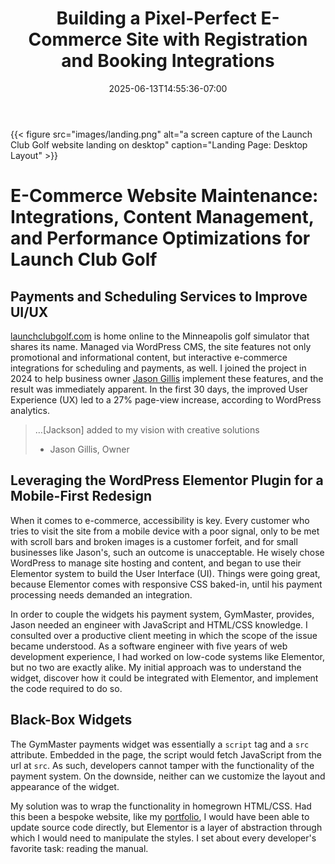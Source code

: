#+date: 2025-06-13T14:55:36-07:00
#+draft: false
#+featured: t
#+title: Building a Pixel-Perfect E-Commerce Site with Registration and Booking Integrations
#+categories[]: web_design
#+tags[]: wordpress gymmaster e-commerce
#+SUMMARY: The story of how a struggling golf site leveraged WordPress CMS to sink a bevy of new customers. 

{{< figure src="images/landing.png" alt="a screen capture of the Launch Club Golf website landing on desktop" caption="Landing Page: Desktop Layout" >}}

* E-Commerce Website Maintenance: Integrations, Content Management, and Performance Optimizations for Launch Club Golf

** Payments and Scheduling Services to Improve UI/UX

[[https://launchclubgolf.com][launchclubgolf.com]] is home online to the Minneapolis golf simulator that shares its name. Managed via WordPress CMS, the site features not only promotional and informational content, but interactive e-commerce integrations for scheduling and payments, as well. I joined the project in 2024 to help business owner [[https://www.linkedin.com/in/jason-gillis-b385522a0/][Jason Gillis]] implement these features, and the result was immediately apparent. In the first 30 days, the improved User Experience (UX) led to a 27% page-view increase, according to WordPress analytics.

#+begin_quote
...[Jackson] added to my vision with creative solutions

- Jason Gillis, Owner
  #+end_quote

# <!-- [[/content/portfolio/launch-club/launch-club-cards.png]] -->

** Leveraging the WordPress Elementor Plugin for a Mobile-First Redesign

When it comes to e-commerce, accessibility is key. Every customer who tries to visit the site from a mobile device with a poor signal, only to be met with scroll bars and broken images is a customer forfeit, and for small businesses like Jason's, such an outcome is unacceptable. He wisely chose WordPress to manage site hosting and content, and began to use their Elementor system to build the User Interface (UI). Things were going great, because Elementor comes with responsive CSS baked-in, until his payment processing needs demanded an integration.

In order to couple the widgets his payment system, GymMaster, provides, Jason needed an engineer with JavaScript and HTML/CSS knowledge. I consulted over a productive client meeting in which the scope of the issue became understood. As a software engineer with five years of web development experience, I had worked on low-code systems like Elementor, but no two are exactly alike. My initial approach was to understand the widget, discover how it could be integrated with Elementor, and implement the code required to do so.

** Black-Box Widgets

The GymMaster payments widget was essentially a ~script~ tag and a ~src~ attribute. Embedded in the page, the script would fetch JavaScript from the url at ~src~. As such, developers cannot tamper with the functionality of the payment system. On the downside, neither can we customize the layout and appearance of the widget.

My solution was to wrap the functionality in homegrown HTML/CSS. Had this been a bespoke website, like my [[https://abstractionjackson.com/][portfolio]], I would have been able to update source code directly, but Elementor is a layer of abstraction through which I would need to manipulate the styles. I set about every developer's favorite task: reading the manual.

# <!--

# \*\* Comprehensive Documentation

# \*\* Custom Components to the Rescue

# \*\* Project Outcomes

# -->
